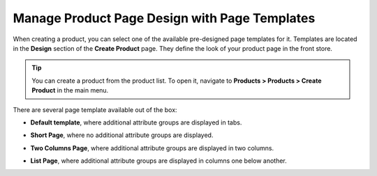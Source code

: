 .. _user-guide--page-templates:

Manage Product Page Design with Page Templates
----------------------------------------------

.. begin

When creating a product, you can select one of the available pre-designed page templates for it. Templates are located in the **Design** section of the **Create Product** page. They define the look of your product page in the front store.

.. tip:: You can create a product from the product list. To open it, navigate to **Products > Products > Create Product** in the main menu.

There are several page template available out of the box:

.. image:: /user_guide/img/products/products/PageTemplate.png

* **Default template**, where additional attribute groups are displayed in tabs.

  .. image:: /user_guide/img/products/products/ProductPageTemplateTabs.png

* **Short Page**, where no additional attribute groups are displayed.

* **Two Columns Page**, where additional attribute groups are displayed in two columns.

  .. image:: /user_guide/img/products/products/ProductPageTemplateTwoCols.png

* **List Page**, where additional attribute groups are displayed in columns one below another.

.. finish